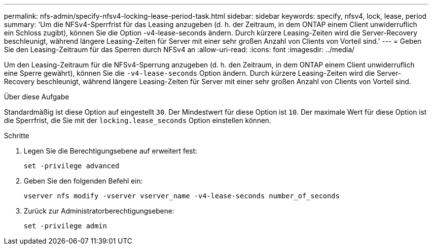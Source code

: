 ---
permalink: nfs-admin/specify-nfsv4-locking-lease-period-task.html 
sidebar: sidebar 
keywords: specify, nfsv4, lock, lease, period 
summary: 'Um die NFSv4-Sperrfrist für das Leasing anzugeben (d. h. der Zeitraum, in dem ONTAP einem Client unwiderruflich ein Schloss zugibt), können Sie die Option -v4-lease-seconds ändern. Durch kürzere Leasing-Zeiten wird die Server-Recovery beschleunigt, während längere Leasing-Zeiten für Server mit einer sehr großen Anzahl von Clients von Vorteil sind.' 
---
= Geben Sie den Leasing-Zeitraum für das Sperren durch NFSv4 an
:allow-uri-read: 
:icons: font
:imagesdir: ../media/


[role="lead"]
Um den Leasing-Zeitraum für die NFSv4-Sperrung anzugeben (d. h. den Zeitraum, in dem ONTAP einem Client unwiderruflich eine Sperre gewährt), können Sie die `-v4-lease-seconds` Option ändern. Durch kürzere Leasing-Zeiten wird die Server-Recovery beschleunigt, während längere Leasing-Zeiten für Server mit einer sehr großen Anzahl von Clients von Vorteil sind.

.Über diese Aufgabe
Standardmäßig ist diese Option auf eingestellt `30`. Der Mindestwert für diese Option ist `10`. Der maximale Wert für diese Option ist die Sperrfrist, die Sie mit der `locking.lease_seconds` Option einstellen können.

.Schritte
. Legen Sie die Berechtigungsebene auf erweitert fest:
+
`set -privilege advanced`

. Geben Sie den folgenden Befehl ein:
+
`vserver nfs modify -vserver vserver_name -v4-lease-seconds number_of_seconds`

. Zurück zur Administratorberechtigungsebene:
+
`set -privilege admin`


